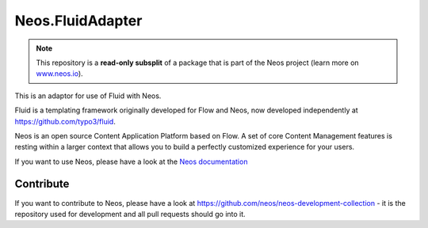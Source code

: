 ------
Neos.FluidAdapter
------

.. note:: This repository is a **read-only subsplit** of a package that is part of the
          Neos project (learn more on `www.neos.io <https://www.neos.io/>`_).

This is an adaptor for use of Fluid with Neos.

Fluid is a templating framework originally developed for Flow and Neos, now developed
independently at https://github.com/typo3/fluid.

Neos is an open source Content Application Platform based on Flow. A set of
core Content Management features is resting within a larger context that allows
you to build a perfectly customized experience for your users.

If you want to use Neos, please have a look at the `Neos documentation
<http://neos.readthedocs.org/en/stable/>`_

Contribute
----------

If you want to contribute to Neos, please have a look at
https://github.com/neos/neos-development-collection - it is the repository
used for development and all pull requests should go into it.
